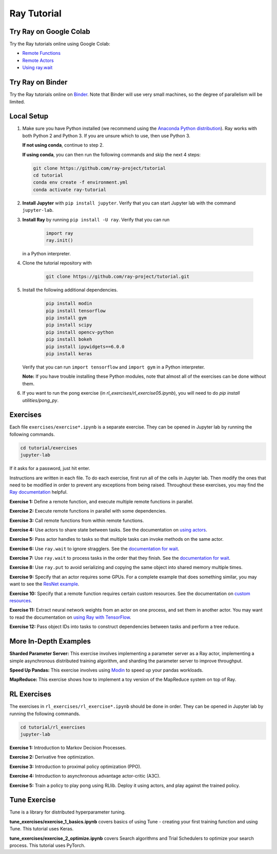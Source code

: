 Ray Tutorial
============

Try Ray on Google Colab
-----------------------

Try the Ray tutorials online using Google Colab:

- `Remote Functions`_
- `Remote Actors`_
- `Using ray.wait`_

.. _`Remote Functions`: https://colab.research.google.com/github/ray-project/tutorial/blob/master/exercises/colab01-03.ipynb
.. _`Remote Actors`: https://colab.research.google.com/github/ray-project/tutorial/blob/master/exercises/colab04-05.ipynb
.. _`Using ray.wait`: https://colab.research.google.com/github/ray-project/tutorial/blob/master/exercises/colab06-07.ipynb

Try Ray on Binder
-----------------

Try the Ray tutorials online on `Binder`_. Note that Binder will use very small
machines, so the degree of parallelism will be limited.

.. _`Binder`: https://mybinder.org/v2/gh/ray-project/tutorial/master?urlpath=lab

Local Setup
-----------

1. Make sure you have Python installed (we recommend using the `Anaconda Python
   distribution`_). Ray works with both Python 2 and Python 3. If you are unsure
   which to use, then use Python 3.

   **If not using conda**, continue to step 2.

   **If using conda**, you can then run the following commands and skip the next 4 steps:

   .. code-block:: bash

       git clone https://github.com/ray-project/tutorial
       cd tutorial
       conda env create -f environment.yml
       conda activate ray-tutorial


2. **Install Jupyter** with ``pip install jupyter``. Verify that you can start
   Jupyter lab with the command ``jupyter-lab``.

3. **Install Ray** by running ``pip install -U ray``. Verify that you can run

    .. code-block:: bash

      import ray
      ray.init()

   in a Python interpreter.

4. Clone the tutorial repository with

    .. code-block:: bash

      git clone https://github.com/ray-project/tutorial.git

5. Install the following additional dependencies.

    .. code-block:: bash

      pip install modin
      pip install tensorflow
      pip install gym
      pip install scipy
      pip install opencv-python
      pip install bokeh
      pip install ipywidgets==6.0.0
      pip install keras

   Verify that you can run ``import tensorflow`` and ``import gym`` in a Python
   interpreter.

   **Note:** If you have trouble installing these Python modules, note that
   almost all of the exercises can be done without them.

6. If you want to run the pong exercise (in `rl_exercises/rl_exercise05.ipynb`),
   you will need to do `pip install utilities/pong_py`.

Exercises
---------

Each file ``exercises/exercise*.ipynb`` is a separate exercise. They can be
opened in Jupyter lab by running the following commands.

.. code-block:: bash

  cd tutorial/exercises
  jupyter-lab

If it asks for a password, just hit enter.

Instructions are written in each file. To do each exercise, first run all of
the cells in Jupyter lab. Then modify the ones that need to be modified
in order to prevent any exceptions from being raised. Throughout these
exercises, you may find the `Ray documentation`_ helpful.

**Exercise 1:** Define a remote function, and execute multiple remote functions
in parallel.

**Exercise 2:** Execute remote functions in parallel with some dependencies.

**Exercise 3:** Call remote functions from within remote functions.

**Exercise 4:** Use actors to share state between tasks. See the documentation
on `using actors`_.

**Exercise 5:** Pass actor handles to tasks so that multiple tasks can invoke
methods on the same actor.

**Exercise 6:** Use ``ray.wait`` to ignore stragglers. See the
`documentation for wait`_.

**Exercise 7:** Use ``ray.wait`` to process tasks in the order that they finish.
See the `documentation for wait`_.

**Exercise 8:** Use ``ray.put`` to avoid serializing and copying the same
object into shared memory multiple times.

**Exercise 9:** Specify that an actor requires some GPUs. For a complete
example that does something similar, you may want to see the `ResNet example`_.

**Exercise 10:** Specify that a remote function requires certain custom
resources. See the documentation on `custom resources`_.

**Exercise 11:** Extract neural network weights from an actor on one process,
and set them in another actor. You may want to read the documentation on
`using Ray with TensorFlow`_.

**Exercise 12:** Pass object IDs into tasks to construct dependencies between
tasks and perform a tree reduce.

.. _`Anaconda Python distribution`: https://www.continuum.io/downloads
.. _`Ray documentation`: https://ray.readthedocs.io/en/latest/?badge=latest
.. _`documentation for wait`: https://ray.readthedocs.io/en/latest/api.html#ray.wait
.. _`using actors`: https://ray.readthedocs.io/en/latest/actors.html
.. _`using Ray with TensorFlow`: https://ray.readthedocs.io/en/latest/using-ray-with-tensorflow.html
.. _`ResNet example`: https://ray.readthedocs.io/en/latest/example-resnet.html
.. _`custom resources`: https://ray.readthedocs.io/en/latest/resources.html#custom-resources


More In-Depth Examples
----------------------

**Sharded Parameter Server:** This exercise involves implementing a parameter
server as a Ray actor, implementing a simple asynchronous distributed training
algorithm, and sharding the parameter server to improve throughput.

**Speed Up Pandas:** This exercise involves using `Modin`_ to speed up your
pandas workloads.

**MapReduce:** This exercise shows how to implement a toy version of the
MapReduce system on top of Ray.

.. _`Modin`: https://modin.readthedocs.io/en/latest/

RL Exercises
------------

The exercises in ``rl_exercises/rl_exercise*.ipynb`` should be done in order.
They can be opened in Jupyter lab by running the following commands.

.. code-block:: bash

  cd tutorial/rl_exercises
  jupyter-lab

**Exercise 1:** Introduction to Markov Decision Processes.

**Exercise 2:** Derivative free optimization.

**Exercise 3:** Introduction to proximal policy optimization (PPO).

**Exercise 4:** Introduction to asynchronous advantage actor-critic (A3C).

**Exercise 5:** Train a policy to play pong using RLlib. Deploy it using actors,
and play against the trained policy.

Tune Exercise
-------------

Tune is a library for distributed hyperparameter tuning.

**tune_exercises/exercise_1_basics.ipynb** covers basics of using Tune - creating your first training function and using Tune. This tutorial uses Keras.

**tune_exercises/exercise_2_optimize.ipynb** covers Search algorithms and Trial Schedulers to optimize your search process. This tutorial uses PyTorch.
